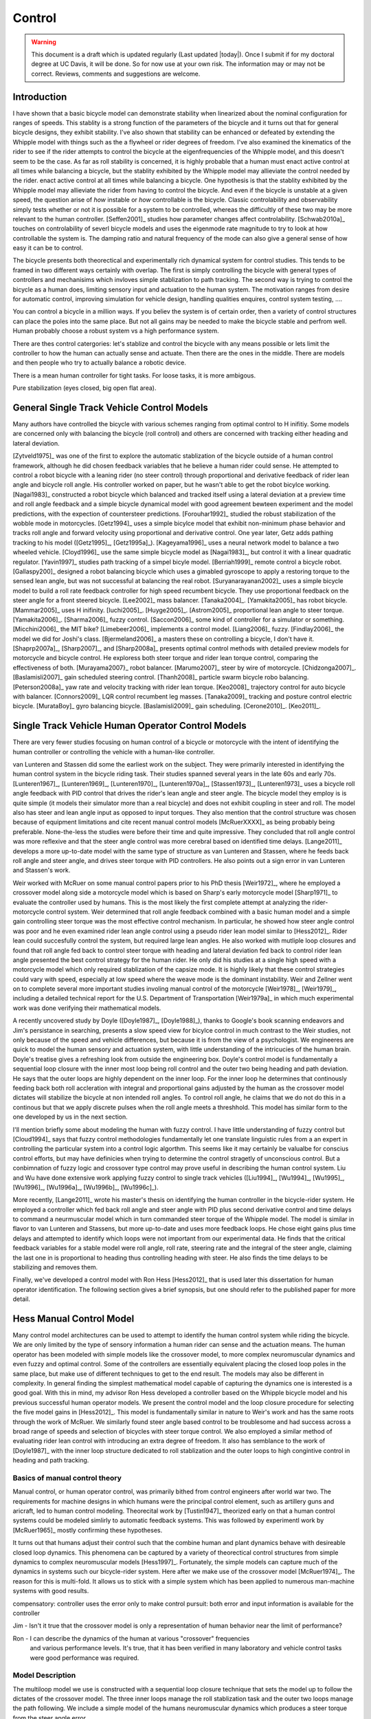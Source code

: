 .. _control:

=======
Control
=======

.. warning::

   This document is a draft which is updated regularly (Last updated |today|).
   Once I submit if for my doctoral degree at UC Davis, it will be done. So for
   now use at your own risk. The information may or may not be correct.
   Reviews, comments and suggestions are welcome.

Introduction
============

I have shown that a basic bicycle model can demonstrate stability when
linearized about the nominal configuration for ranges of speeds. This stablity
is a strong function of the parameters of the bicycle and it turns out that for
general bicycle designs, they exhibit stability. I've also shown that stability
can be enhanced or defeated by extending the Whipple model with things such as
the a flywheel or rider degrees of freedom. I've also examined the kinematics
of the rider to see if the rider attempts to control the bicycle at the
eigenfrequencies of the Whipple model, and this doesn't seem to be the case. As
far as roll stability is concerned, it is highly probable that a human must
enact active control at all times while balancing a bicycle, but the stablity
exhibited by the Whipple model may allieviate the control needed by the rider.
enact active control at all times while balancing a bicycle. One hypothesis is
that the stablity exhibited by the Whipple model may allieviate the rider from
having to control the bicycle. And even if the bicycle is unstable at a given
speed, the question arise of *how* instable or *how* controllable is the
bicycle. Classic controlability and observability simply tests whether or not
it is possible for a system to be controlled, whereas the difficultly of these
two may be more relevant to the human controller. [Seffen2001]_ studies how
parameter changes affect controlability. [Schwab2010a]_ touches on
controlability of severl bicycle models and uses the eigenmode rate magnitude
to try to look at how controllable the system is. The damping ratio and natural
frequency of the mode can also give a general sense of how easy it can be to
control.

The bicycle presents both theorectical and experimentally rich dynamical system
for control studies. This tends to be framed in two different ways certainly
with overlap. The first is simply controlling the bicycle with general types of
controllers and mechanisims which invloves simple stablization to path
tracking. The second way is trying to control the bicycle as a human does,
limiting sensory input and actuation to the human system. The motivation ranges
from desire for automatic control, improving simulation for vehicle design,
handling qualities enquires, control system testing, ....

You can control a bicycle in a million ways. If you believ the system is of
certain order, then a variety of control structures can place the poles into
the same place. But not all gains may be needed to make the bicycle stable and
perfrom well. Human probably choose a robust system vs a high performance
system.

There are thes control catergories: let's stablize and control the bicycle with
any means possible or lets limit the controller to how the human can actually
sense and actuate. Then there are the ones in the middle. There are models and
then people who try to actually balance a robotic device.

There is a mean human controller for tight tasks. For loose tasks, it is more
ambigous.

Pure stabilization (eyes closed, big open flat area).

General Single Track Vehicle Control Models
===========================================

Many authors have controlled the bicycle with various schemes ranging from
optimal control to H inifitiy. Some models are concerned only with balancing
the bicycle (roll control) and others are concerned with tracking either
heading and lateral deviation.

[Zytveld1975]_ was one of the first to explore the automatic stablization of
the bicycle outside of a human control framework, although he did chosen
feedback variables that he believe a human rider could sense. He attempted to
control a robot bicycle with a leaning rider (no steer control) through
proportional and derivative feedback of rider lean angle and bicycle roll
angle. His controller worked on paper, but he wasn't able to get the robot
bicylce working. [Nagai1983]_ constructed a robot bicycle which balanced and
tracked itself using a lateral deviation at a preview time and roll angle
feedback and a simple bicycle dynamical model with good agreement bewteen
experiment and the model predictions, with the expection of countersteer
predictions. [Forouhar1992]_ studied the robust stabilization of the wobble
mode in motorcycles. [Getz1994]_ uses a simple bicylce model that exhibit
non-minimum phase behavior and tracks roll angle and forward velocity using
proportional and derivative control. One year later, Getz adds pathing tracking
to his model ([Getz1995]_, [Getz1995a]_). [Kageyama1996]_ uses a neural network
model to balance a two wheeled vehicle. [Cloyd1996]_ use the same simple
bicycle model as [Nagai1983]_, but control it with a linear quadratic
regulator. [Yavin1997]_ studies path tracking of a simpel bicyle model.
[Berriah1999]_ remote control a bicycle robot. [Gallaspy200]_ designed a robot
balancing bicycle which uses a gimabled gyroscope to apply a restoring torque
to the sensed lean angle, but was not successful at balancing the real robot.
[Suryanarayanan2002]_ uses a simple bicycle model to build a roll rate feedback
controller for high speed recumbent bicycle. They use proportional feedback on
the steer angle for a front steered bicycle. [Lee2002]_ mass balancer.
[Tanaka2004]_. [Yamakita2005]_ has robot bicycle. [Mammar2005]_ uses H
inifinity. [Iuchi2005]_. [Huyge2005]_. [Astrom2005]_ proportional lean angle to
steer torque. [Yamakita2006]_. [Sharma2006]_ fuzzy control. [Saccon2006]_ some
kind of controller for a simulator or something. [Micchini2006]_ the MIT bike?
[Limebeer2006]_ implements a control model. [Liang2006]_ fuzzy. [Findlay2006]_
the model we did for Joshi's class. [Bjermeland2006]_ a masters these on
controlling a bicycle, I don't have it. [Shaprp2007a]_, [Sharp2007]_, and
[Sharp2008a]_ presents optimal control methods with detailed preview models for
motorcycle and bicycle control. He exploress both steer torque and rider lean
torque control, comparing the effectiveness of both. [Murayama2007}_ robot
balancer.  [Marumo2007]_ steer by wire of motorcycle. [Chidzonga2007]_.
[Baslamisli2007]_ gain scheduled steering control. [Thanh2008]_ particle swarm
bicycle robo balancing. [Peterson2008a]_ yaw rate and velocity tracking with
rider lean torque. [Keo2008]_ trajectory control for auto bicycle with
balancer.  [Connors2009]_ LQR control recumbent leg masses. [Tanaka2009]_
tracking and posture control electric bicycle.  [MurataBoy]_ gyro balancing
bicycle.  [Baslamisli2009]_ gain scheduling.  [Cerone2010]_. [Keo2011]_.

.. todo:: Kondo may be good to cite, but I haven't none of the papers.

.. todo:: Does Cangley have a control model?

Single Track Vehicle Human Operator Control Models
==================================================

There are very fewer studies focusing on human control of a bicycle or
motorcycle with the intent of identifying the human controller or controlling
the vehicle with a human-like controller.

.. todo:: talk about learned control, unconscious vs conscious, upper cortex

van Lunteren and Stassen did some the earliest work on the subject. They were
primarily interested in identifying the human control system in the bicycle
riding task. Their studies spanned several years in the late 60s and early 70s.
[Lunteren1967]_, [Lunteren1969]_, [Lunteren1970]_, [Lunteren1970a]_,
[Stassen1973]_, [Lunteren1973]_ uses a bicycle roll angle feedback with PID
control that drives the rider's lean angle and steer angle. The bicycle model
they employ is is quite simple (it models their simulator more than a real
bicycle) and does not exhibit coupling in steer and roll. The model also has
steer and lean angle input as opposed to input torques. They also mention that
the control structure was chosen because of equipment limitations and cite
recent manual control models [McRuerXXXX]_ as being probably being preferable.
None-the-less the studies were before their time and quite impressive. They
concluded that roll angle control was more reflexive and that the steer angle
control was more cerebral based on identified time delays. [Lange2011]_
develops a more up-to-date model with the same type of structure as van
Lunteren and Stassen, where he feeds back roll angle and steer angle, and
drives steer torque with PID controllers. He also points out a sign error in
van Lunteren and Stassen's work.

Weir worked with McRuer on some manual control papers prior to his PhD thesis
[Weir1972]_, where he employed a crossover model along side a motorcycle model
which is based on Sharp's early motorcycle model [Sharp1971]_ to evaluate the
controller used by humans. This is the most likely the first complete attempt
at analyzing the rider-motorcycle control system. Weir determined that roll
angle feedback combined with a basic human model and a simple gain controlling
steer torque was the most effective control mechanism. In particular, he showed
how steer angle control was poor and he even examined rider lean angle control
using a pseudo rider lean model similar to [Hess2012]_. Rider lean could
succesfully control the system, but required large lean angles. He also worked
with mutliple loop closures and found that roll angle fed back to control steer
torque with heading and lateral deviation fed back to control rider lean angle
presented the best control strategy for the human rider. He only did his
studies at a single high speed with a motorcycle model which only required
stablization of the capsize mode. It is highly likely that these control
strategies could vary with speed, especially at low speed where the weave mode
is the dominant instability. Weir and Zellner went on to complete several more
important studies involing manual control of the motorcycle [Weir1978]_,
[Weir1979]_, including a detailed technical report for the U.S. Department of
Transportation [Weir1979a]_ in which much experimental work was done verifying
their mathematical models.

.. todo:: There are some other Weir papers I could cite, and I should look over
   Weir1979a again to get the main conclusions.

A recently uncovered study by Doyle ([Doyle1987]_, [Doyle1988]_), thanks to
Google's book scanning endeavors and Jim's persistance in searching, presents a
slow speed view for bicylce control in much contrast to the Weir studies, not
only because of the speed and vehicle differences, but because it is from the
view of a psychologist. We engineeres are quick to model the human sensory and
actuation system, with little understanding of the intricucies of the human
brain. Doyle's treatise gives a refreshing look from outside the engineering
box. Doyle's control model is fundamentally a sequential loop closure with the
inner most loop being roll control and the outer two being heading and path
deviation. He says that the outer loops are highly dependent on the inner loop.
For the inner loop he determines that continously feeding back both roll
accleration with integral and proportional gains adjusted by the human as the
crossover model dictates will stabilize the bicycle at non intended roll
angles. To control roll angle, he claims that we do not do this in a continous
but that we apply discrete pulses when the roll angle meets a threshhold. This
model has similar form to the one developed by us in the next section.

.. todo:: Cerebellum is the lower brain (learend control). High cortical
   regions and outer cortex is the higher brain. Under-conscious control or sub
   conscious.

I'll mention briefly some about modeling the human with fuzzy control. I have
little understanding of fuzzy control but [Cloud1994]_ says that fuzzy control
methodologies fundamentally let one translate linguistic rules from a an expert
in controlling the particular system into a control logic algorthm. This seems
like it may certainly be valualbe for conscius control efforts, but may have
definicies when trying to determine the control stragetly of unconscious
control. But a conbimnation of fuzzy logic and crossover type control may prove
useful in describing the human control system. Liu and Wu have done extensive
work applying fuzzy control to single track vehicles ([Liu1994]_, [Wu1994]_,
[Wu1995]_, [Wu1996]_, [Wu1996a]_, [Wu1996b]_, [Wu1996c]_).

.. todo:: Read some of the Wu and Liu stuff and say something about it.

More recently, [Lange2011]_ wrote his master's thesis on identifying the human
controller in the bicycle-rider system. He employed a controller which fed back
roll angle and steer angle with PID plus second derivative control and time
delays to command a neurmuscular model which in turn commanded steer torque of
the Whipple model. The model is similar in flavor to van Lunteren and Stassens,
but more up-to-date and uses more feedback loops. He chose eight gains plus
time delays and attempted to identify which loops were not important from our
experimental data. He finds that the critical feedback variables for a stable
model were roll angle, roll rate, steering rate and the integral of the steer
angle, claiming the last one in is proportional to heading thus controlling
heading with steer. He also finds the time delays to be stabilizing and removes
them.

Finally, we've developed a control model with Ron Hess [Hess2012]_ that is used
later this dissertation for human operator identification. The following
section gives a brief synopsis, but one should refer to the published paper for
more detail.

Hess Manual Control Model
=========================

Many control model architectures can be used to attempt to identify the human
control system while riding the bicycle. We are only limited by the type of
sensory information a human rider can sense and the actuation means. The human
operator has been modeled with simple models like the crossover model, to more
complex neuromuscular dynamics and even fuzzy and optimal control. Some of the
controllers are essentially equivalent placing the closed loop poles in the
same place, but make use of different techniques to get to the end result. The
models may also be different in complexity. In general finding the simplest
mathematical model capable of capturing the dynamics one is interested is a
good goal. With this in mind, my advisor Ron Hess developed a controller based
on the Whipple bicycle model and his previous successful human operator models.
We present the control model and the loop closure procedure for selecting the
five model gains in [Hess2012]_. This model is fundamentally similar in nature
to Weir's work and has the same roots through the work of McRuer. We similarly
found steer angle based control to be troublesome and had success across a
broad range of speeds and selection of bicycles with steer torque control. We
also employed a similar method of evaluating rider lean control with
introducing an extra degree of freedom. It also has semblance to the work of
[Doyle1987]_ with the inner loop structure dedicated to roll stablization and
the outer loops to high congintive control in heading and path tracking.

Basics of manual control theory
-------------------------------

Manual control, or human operator control, was primarily bithed from control
engineers after world war two. The requirements for machine designs in which
humans were the principal control element, such as artillery guns and aricraft,
led to human control modeling. Theorecital work by [Tustin1947]_ theorized
early on that a human control systems could be modeled simlirly to automatic
feedback systems. This was followed by experimentl work by [McRuer1965]_ mostly
confirming these hypotheses.

It turns out that humans adjust their control such that the combine human and
plant dynamics behave with desireable closed loop dynamics. This phenomena can
be captured by a variety of theorectical control structures from simple
dynamics to complex neuromuscular models [Hess1997]_. Fortunately, the simple
models can capture much of the dynamics in systems such our bicycle-rider
system. Here after we make use of the crossover model [McRuer1974]_. The reason
for this is multi-fold. It allows us to stick with a simple system which has
been applied to numerous man-machine systems with good results.

compensatory: controller uses the error only to make control
pursuit: both error and input information is available for the controller

.. todo:: read Ron's work on manual control again and write a summary here.

Jim - Isn't it true that the crossover model is only a representation of human
behavior near the limit of performance?

Ron - I can describe the dynamics of the human at various "crossover" frequencies
 and various performance levels.  It's true, that it has been verified in many
 laboratory and vehicle control tasks were good performance was required.

Model Description 
-----------------

The multiloop model we use is constructed with a sequential loop closure
technique that sets the model up to follow the dictates of the crossover model.
The three inner loops manage the roll stablization task and the outer two loops
manage the path following. We include a simple model of the humans
neuromuscular dynamics which produces a steer torque from the steer angle
error.

.. math::
   :label: eqNeuromuscular

   G_{nm} = \frac{\omega_{nm}^2}{s^2 + 2\zeta_{nm}\omega_{nm}s + \omega_{nm}}

The neuromuscular parameters, :math:`\zeta_{nm},\omega_{nm}`, were chosen to
such that the innermost loop gave a typical response for a human operator.

The bicycle is modeled using the Whipple model linearized about the nominal
configuration with the primary control input being steer torque. The inner
loops are closed with sequential gains starting with the proprioceptive steer
angle loop, followed by the vestibular roll rate loop and the visual roll angle
loop [#]_, Figure :ref:`figInnerLoops`. The steer angle loop in essense
captures the force/feel or haptic feedback we use while interacting with the
handlebars. The need for this loop is readily apparent when trying to control a
bicycle simulation with a joystick or steering wheel with no haptic feedback as
demonstrated in [Lange2011]_; the difficultly level is high without it. The
outer loops are also visual, heading and lateral path deviation, Figure
:ref:`figOuterLoops`.

.. _figInnerLoops:

.. figure:: figures/control/inner-loops.png
   :width: 5in

   figInnerLoops

   The inner loop structure of the control system.

.. _figOuterLoops:

.. figure:: figures/control/outer-loops.png
   :width: 4in

   figOuterLoops

   The outer loop structure of the control system with the inner loops closed.

The control structure is simply a function of five gains, which the human
adjusts under the dictates of the crossover model to get good overall system
performance. The two inner most loop gains are chosen such that all of the
oscillatory roots of the closed loop have at least a 0.15 damping ratio.
Whereas the three outer loop gains are chosen such that the open loop crossover
frequencies are half the previous.

Traditionally, sequential loop closure methods are performed on a case by case
basis and involve some subjectiveness in applying the rules of thumb. This is
time consuming and error prone when you have to find the gains for many systems
as in our bicycles and riders at various speeds. We automated the technique
described in [Hess2012]_ can be automated to alleviate this.

The closed roll angle loop should be stable, as stability in roll is critical
for the path tracking in the outer two loops. To get there, the closure of the
proprioceptive and vestibular loops must push the poles to a favorable spot for
application of the crossover model on the roll angle loop. To do this, the
first two loop closure require that all of the oscialltory modes have a minimum
damping ratio of 0.15. We first use the proprioceptive gain, :math:`k_\delta`
to push the poles orginating at the bicycle weave eigenvalue to a higher
frequency with 0.15 damping. The closed loop transfer function for the steer
loop is

.. math::
   :label: eqDeltaLoop

   G_{\delta c} = \frac{\delta}{\delta_c} =
   \frac{ G_{\delta o}}{1 + G_{\delta o}}

   G_{\delta o} = k_\delta G_{nm} \left(\frac{\delta}{T_\delta}]\right)_b

To set the damping ratio multiple approaches can be take, here I'll show a Bode
design and a root locus based design. For the Bode design, this can be enforced
by finding the gain such that the dominant pole has a 10db peak. This dominant
pole is the neuromuscular mode created when combing the neuromuscular model
with the bicycle plant. For this bicycle and speed, a gain of ~45.9 will set
the inner loop as desired.

.. _figDeltaBode:

.. figure:: figures/control/delta-bode.*
   :width: 4in

   figDeltaBode

   The Bode plots of the closed steer loop with various gains. Notice how the
   higher gains push the neuromuscular peak to a frequency typical of human
   operator and plant dynamics [Hess2012]_.

By plotting the damping ratio of the closed loop poles as a function of
:math:`k_\delta` the desired gain can also easily be picked off on a root locus
diagram. The bicycle-rider system is similar enough in nature for speeds above
2 m/s that this always works. [Lange2011]_ reported difficulties stabilizing
his system below about 2 m/s too. We've found that relaxing the 10db peak
requirement such that the neuromuscular mode is more damped, will allow for
successive closure and a stable system for lower speeds. But as we all know,
the bicycle is very difficult for a human to balance at extremely low speeds.
The fast time constants compounded with human neuro processing delays makes
this true. There are even slow bicycle competitions that take advantage of this
fact to test the balancing skill of the rider.

.. _figDeltaLocus:

.. figure:: figures/control/delta-locus.*
   :width: 4in

   figDeltaLocus

   The root locus of the closed delta loop poles.

The root locus of the closed delta loop poles as a function of :math:`k_\delta`
gives an idea where we can push the poles for the next loop closure. Notice
that the poles associated with the weave mode at :math:`k_\delta=0` are pushed
into the stable regime and back out, crossing the 0.15 damping ratio line
twice. There is a range of gains between about 3.1 and 44.0 which cause all of
the oscillatory modes to have at least 0.15 damping ratio. This is very clear
when plotting the damping ratio versus gain in Figure :ref:`figDeltaDamp`.  The
best choice is typically to set the gain such that the pole is at the highest
frequency allowable with minimum damping, to give typical human operator
behavior. This will set up the bandwith of the sub sequent loops to be high
enough for good system performance.

.. _figDeltaDamp:

.. figure:: figures/control/delta-damp.*
   :width: 4in

   figDeltaDamp

   The damping ratio of the poles as a function of gain. Note that there are
   gains such that all the roots are stable and the damping ratio is at least
   0.15, although inner loop stability is not a requirement for total system
   stability.

The roll rate loop closure is trickier to set. We want to maintain the 10db
peaking on the neuromuscular mode that we just set, but select a roll rate gain
such that any other new oscillatory mode also have a minimum damping ratio of
0.15, but from Figure :ref:`figPhiDotDamp` we see that we are already in good
shape. Since the bicycle with steer control exhibits non-minimum behavior, we
need to introduce a positive feedback on roll rate. So it turns out that with
a slight negative gain we can maintain the neuromuscular mode behavior but
introduce the require sign change for stability.

.. math::
   :label: eqPhiDotLoop

   G_{\dot{\phi} c} = \frac{\dot{\phi}}{\dot{\phi}_c} =
   \frac{G_{\dot{\phi} o}}{1 + G_{\dot{\phi} o}}

   G_{\dot{\phi} o} = k_\dot{\phi} k_\delta G_{nm} \left(\frac{\dot{\phi}}{T_\delta}\right)_b
   [1 - G_{\delta c}]

.. figure:: figures/control/phiDot-damp.*
   :width: 4in

   figPhiDotDamp

   The damping ratio of all roots to the closed loop roll rate loop as a
   function of gain.

.. todo:: I don't know how to explain the choice in gain for the roll rate loop
   in terms of the Bode diagram. Some help please!

.. figure:: figures/control/phiDot-bode.*
   :width: 4in

   The closed loop Bode plot of the roll rate loop. The neuromuscular mode
   peaks with a 10db magnitude.

With the roll rate loop closed, the final three loops can be closed by setting
the gain such that the crossover frequency of the roll most loop is 2 rad/s
and the outer loops crossover at half the previous frequency. This is easily
set by measuring the gain of transfer function at the desired crossover
frequency and realizing that a unit change in gain will raise or lower the gain
curve.

.. math::
   :label: eqPhiLoop

   G_{\phi c} = \frac{\phi}{\phi_c} =
   \frac{G_{\phi o}}{1 + G_{\phi o}}

   G_{\phi o} = k_\phi k_\dot{\phi} k_\delta G_{nm}
   \left(\frac{\phi}{T_\delta}\right)_b
   [1 - G_{\dot{\phi} c}] [1 - G_{\delta c}]

.. math::
   :label: eqKPhi

   k_\phi = \frac{1}{|G_{\phi o}(2j)|}

.. _figPhiBode:

.. figure:: figures/control/phi-bode.*

   figPhiBode

   The open loop frequency response for the roll angle loop. Blue is gain of
   unity and the green line is uses the gain to give desired crossover.

.. math::
   :label: eqPsiLoop

   G_{\psi c} = \frac{\psi}{\psi_c} =
   \frac{G_{\psi o}}{1 + G_{\psi o}}

   G_{\psi o} = k_\psi k_\phi k_\dot{\phi} k_\delta G_{nm}
   \left(\frac{\psi}{T_\delta}\right)_b
   [1 - G_{\phi c}] [1 - G_{\dot{\phi} c}] [1 - G_{\delta c}]

.. math::
   :label: eqKPsi

   k_\psi = \frac{1}{|G_{\psi o}(1j)|}

.. _figPsiBode:

.. figure:: figures/control/psi-bode.*

   figPsiBode

   The open loop frequency response for the yaw angle loop. Blue is gain of
   unity and the green line is uses the gain to give desired crossover.

.. math::
   :label: eqYqLoop

   G_{y_q c} = \frac{y_q}{{y_q}_c} =
   \frac{G_{y_q o}}{1 + G_{y_q o}}

   G_{y_q o} = k_{y_q} k_\psi k_\phi k_\dot{\phi} k_\delta G_{nm}
   \left(\frac{y_q}{T_\delta}\right)_b
   [1 - G_{\psi c}] [1 - G_{\phi c}] [1 - G_{\dot{\phi} c}] [1 - G_{\delta c}]

.. math::
   :label: eqKYq

   k_{y_q} = \frac{1}{|G_{y_q o}(0.5j)|}

.. _figYqBode:

.. figure:: figures/control/yq-bode.*

   figYqBode

   The open loop frequency response for the front wheel lateral deviation loop.
   Blue is gain of unity and the green line is uses the gain to give desired
   crossover.

The gains can be computed across a relevant speed range for the bicycle. Figure
:ref:`figGains` shows how the gains vary with respect to speed for a particular
bicycle and rider. Notice that at higher speeds the gains change linearly, but
at speeds below 3 m/s there is non-linear variation. These gains give a stable
system which is capable of the lane change manuever, but due to the
difficulties in selecting the gains with rules above the algorthm may be making
poor choices, especially for :math:`k_\dot{\phi}`.

.. _figGains:

.. figure:: figures/control/gains.*
   :width: 3in

   figGains

   The auto computed gains as a function of speed for the Davis instrumented
   biycle with Jason as the rider.

We automated this method based on the Bode design guidelines. The gain choices
for proper neuromuscular peaks in the inner most loops require good initial
guesses, as there is often multiple solutions. The correct solution puts the
neuromusclar natural frequency at a typical value for human operators.

Software
--------

I designed a software suite in Matlab to implement the automated gain selected
for various bicycles, riders, and speeds. The software was constructed around a
simulink model of the model describe above and offers this functionality:

#. It generates the state space form of the linear Whipple model for any
parameter sets and speeds. The outputs include all eight of the configuration
variables and their derivatives reported in Chapter :ref:`eom` with the
addition of the front contact point. This includes the lateral force input
described in Chapter :ref:`extensions`.

#. It generates the state space form of the closed loops system as a function
of the bicycle-rider parameters, the speed, the five gains and the
neuromuscular frequency.

#. It computes the gains with the sequential loop closure guidelines described
above for any give bicycle-rider and speed. (Very low speeds may require some
hand modification.) The open and closed loop transfer functions for each loop
can be returned and or plotted. It can also do this for roll torque as the
input as described in [Hess2012]_.

#. It simulates the system performing a single or double lane change with a
given or computed set of gains and plots the results.

#. It computes the lateral force input transfer functions.

#. It computes the handling quality metric described in [Hess2012]_.

#. It plots the gains versus speed.

The software was used to generate most of the results and plots in [Hess2012]_
and the source code for doing so is included.

Notation
========

:math:`T_\delta`
   Steer torque.
:math:`T_\phi`
   Roll torque.
:math:`x_p,y_p`
   Rear wheel contact point.
:math:`x_q,y_q`
   Front wheel contact point.
:math:`\psi`
   Yaw angle.
:math:`\phi`
   Roll angle.
:math:`\delta`
   Steer angle.
:math:`G_{nm}`
   Human neuromuscular transfer function.
:math:`G_{xo}`
   The open loop transfer function of loop :math:`x`.
:math:`G_{xc}`
   The closed loop transfer function of loop :math:`x`.

.. rubric:: Footnotes

.. [#] [Doyle1988]_ notes that his riders can balance even while blindfolded.
   This is even true for people who've been blind since birth. So the roll
   angle dectection, must not necessarily be all visual based.
